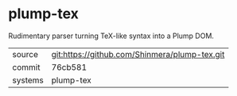* plump-tex

Rudimentary parser turning TeX-like syntax into a Plump DOM.

|---------+-------------------------------------------|
| source  | git:https://github.com/Shinmera/plump-tex.git   |
| commit  | 76cb581  |
| systems | plump-tex |
|---------+-------------------------------------------|

